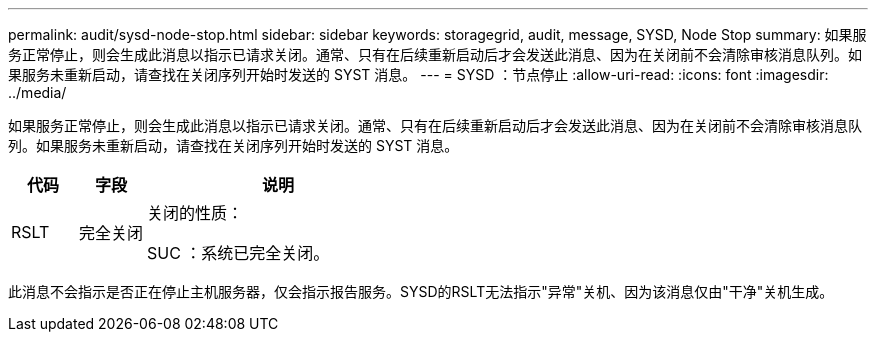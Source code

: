 ---
permalink: audit/sysd-node-stop.html 
sidebar: sidebar 
keywords: storagegrid, audit, message, SYSD, Node Stop 
summary: 如果服务正常停止，则会生成此消息以指示已请求关闭。通常、只有在后续重新启动后才会发送此消息、因为在关闭前不会清除审核消息队列。如果服务未重新启动，请查找在关闭序列开始时发送的 SYST 消息。 
---
= SYSD ：节点停止
:allow-uri-read: 
:icons: font
:imagesdir: ../media/


[role="lead"]
如果服务正常停止，则会生成此消息以指示已请求关闭。通常、只有在后续重新启动后才会发送此消息、因为在关闭前不会清除审核消息队列。如果服务未重新启动，请查找在关闭序列开始时发送的 SYST 消息。

[cols="1a,1a,4a"]
|===
| 代码 | 字段 | 说明 


 a| 
RSLT
 a| 
完全关闭
 a| 
关闭的性质：

SUC ：系统已完全关闭。

|===
此消息不会指示是否正在停止主机服务器，仅会指示报告服务。SYSD的RSLT无法指示"异常"关机、因为该消息仅由"干净"关机生成。
